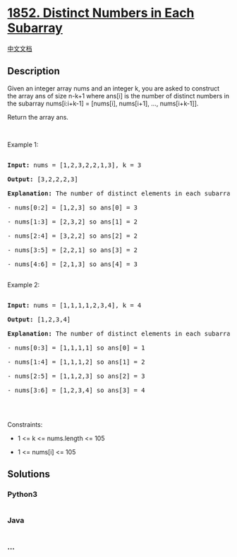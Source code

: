 * [[https://leetcode.com/problems/distinct-numbers-in-each-subarray][1852.
Distinct Numbers in Each Subarray]]
  :PROPERTIES:
  :CUSTOM_ID: distinct-numbers-in-each-subarray
  :END:
[[./solution/1800-1899/1852.Distinct Numbers in Each Subarray/README.org][中文文档]]

** Description
   :PROPERTIES:
   :CUSTOM_ID: description
   :END:

#+begin_html
  <p>
#+end_html

Given an integer array nums and an integer k, you are asked to construct
the array ans of size n-k+1 where ans[i] is the number of distinct
numbers in the subarray nums[i:i+k-1] = [nums[i], nums[i+1], ...,
nums[i+k-1]].

#+begin_html
  </p>
#+end_html

#+begin_html
  <p>
#+end_html

Return the array ans.

#+begin_html
  </p>
#+end_html

#+begin_html
  <p>
#+end_html

 

#+begin_html
  </p>
#+end_html

#+begin_html
  <p>
#+end_html

Example 1:

#+begin_html
  </p>
#+end_html

#+begin_html
  <pre>

  <strong>Input:</strong> nums = [1,2,3,2,2,1,3], k = 3

  <strong>Output:</strong> [3,2,2,2,3]

  <strong>Explanation: </strong>The number of distinct elements in each subarray goes as follows:

  - nums[0:2] = [1,2,3] so ans[0] = 3

  - nums[1:3] = [2,3,2] so ans[1] = 2

  - nums[2:4] = [3,2,2] so ans[2] = 2

  - nums[3:5] = [2,2,1] so ans[3] = 2

  - nums[4:6] = [2,1,3] so ans[4] = 3

  </pre>
#+end_html

#+begin_html
  <p>
#+end_html

Example 2:

#+begin_html
  </p>
#+end_html

#+begin_html
  <pre>

  <strong>Input:</strong> nums = [1,1,1,1,2,3,4], k = 4

  <strong>Output:</strong> [1,2,3,4]

  <strong>Explanation: </strong>The number of distinct elements in each subarray goes as follows:

  - nums[0:3] = [1,1,1,1] so ans[0] = 1

  - nums[1:4] = [1,1,1,2] so ans[1] = 2

  - nums[2:5] = [1,1,2,3] so ans[2] = 3

  - nums[3:6] = [1,2,3,4] so ans[3] = 4

  </pre>
#+end_html

#+begin_html
  <p>
#+end_html

 

#+begin_html
  </p>
#+end_html

#+begin_html
  <p>
#+end_html

Constraints:

#+begin_html
  </p>
#+end_html

#+begin_html
  <ul>
#+end_html

#+begin_html
  <li>
#+end_html

1 <= k <= nums.length <= 105

#+begin_html
  </li>
#+end_html

#+begin_html
  <li>
#+end_html

1 <= nums[i] <= 105

#+begin_html
  </li>
#+end_html

#+begin_html
  </ul>
#+end_html

** Solutions
   :PROPERTIES:
   :CUSTOM_ID: solutions
   :END:

#+begin_html
  <!-- tabs:start -->
#+end_html

*** *Python3*
    :PROPERTIES:
    :CUSTOM_ID: python3
    :END:
#+begin_src python
#+end_src

*** *Java*
    :PROPERTIES:
    :CUSTOM_ID: java
    :END:
#+begin_src java
#+end_src

*** *...*
    :PROPERTIES:
    :CUSTOM_ID: section
    :END:
#+begin_example
#+end_example

#+begin_html
  <!-- tabs:end -->
#+end_html
